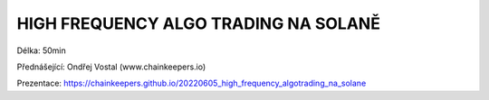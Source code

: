 HIGH FREQUENCY ALGO TRADING NA SOLANĚ
=====================================

Délka: 50min

Přednášející: Ondřej Vostal (www.chainkeepers.io)

Prezentace: https://chainkeepers.github.io/20220605_high_frequency_algotrading_na_solane
